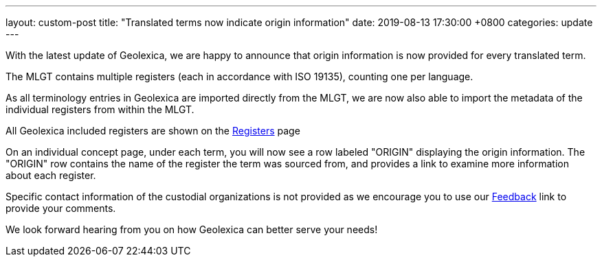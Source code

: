 ---
layout: custom-post
title:  "Translated terms now indicate origin information"
date:   2019-08-13 17:30:00 +0800
categories: update
---

With the latest update of Geolexica, we are happy to announce that
origin information is now provided for every translated term.

The MLGT contains multiple registers (each in accordance with ISO 19135),
counting one per language.

As all terminology entries in Geolexica are imported directly from the MLGT,
we are now also able to import the metadata of the individual registers from within
the MLGT.

All Geolexica included registers are shown on the link:/registers/[Registers] page

On an individual concept page, under each term, you will now see a
row labeled "ORIGIN" displaying the origin information. The 
"ORIGIN" row contains the name of the register the term was sourced from,
and provides a link to examine more information about each register.

Specific contact information of the custodial organizations is not provided
as we encourage you to use our link:/feedback/[Feedback] link to provide your comments.

We look forward hearing from you on how Geolexica can better serve your needs!
